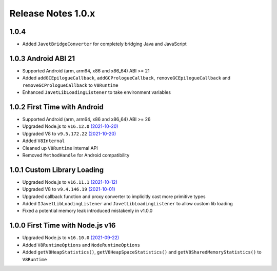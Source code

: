 ===================
Release Notes 1.0.x
===================

1.0.4
-----

* Added ``JavetBridgeConverter`` for completely bridging Java and JavaScript

1.0.3 Android ABI 21
--------------------

* Supported Android (arm, arm64, x86 and x86_64) ABI >= 21
* Added ``addGCEpilogueCallback``, ``addGCPrologueCallback``, ``removeGCEpilogueCallback`` and ``removeGCPrologueCallback`` to ``V8Runtime``
* Enhanced ``JavetLibLoadingListener`` to take environment variables

1.0.2 First Time with Android
-----------------------------

* Supported Android (arm, arm64, x86 and x86_64) ABI >= 26
* Upgraded Node.js to ``v16.12.0`` `(2021-10-20) <https://github.com/nodejs/node/blob/master/doc/changelogs/CHANGELOG_V16.md#16.12.0>`_
* Upgraded V8 to ``v9.5.172.22`` `(2021-10-20) <https://v8.dev/blog/v8-release-95>`_
* Added ``V8Internal``
* Cleaned up ``V8Runtime`` internal API
* Removed ``MethodHandle`` for Android compatibility

1.0.1 Custom Library Loading
----------------------------

* Upgraded Node.js to ``v16.11.1`` `(2021-10-12) <https://github.com/nodejs/node/blob/master/doc/changelogs/CHANGELOG_V16.md#16.11.1>`_
* Upgraded V8 to ``v9.4.146.19`` `(2021-10-01) <https://v8.dev/blog/v8-release-94>`_
* Upgraded callback function and proxy converter to implicitly cast more primitive types
* Added ``IJavetLibLoadingListener`` and ``JavetLibLoadingListener`` to allow custom lib loading
* Fixed a potential memory leak introduced mistakenly in v1.0.0

1.0.0 First Time with Node.js v16
---------------------------------

* Upgraded Node.js to ``v16.10.0`` `(2021-09-22) <https://github.com/nodejs/node/blob/master/doc/changelogs/CHANGELOG_V16.md#16.10.0>`_
* Added ``V8RuntimeOptions`` and ``NodeRuntimeOptions``
* Added ``getV8HeapStatistics()``, ``getV8HeapSpaceStatistics()`` and ``getV8SharedMemoryStatistics()`` to ``V8Runtime``
